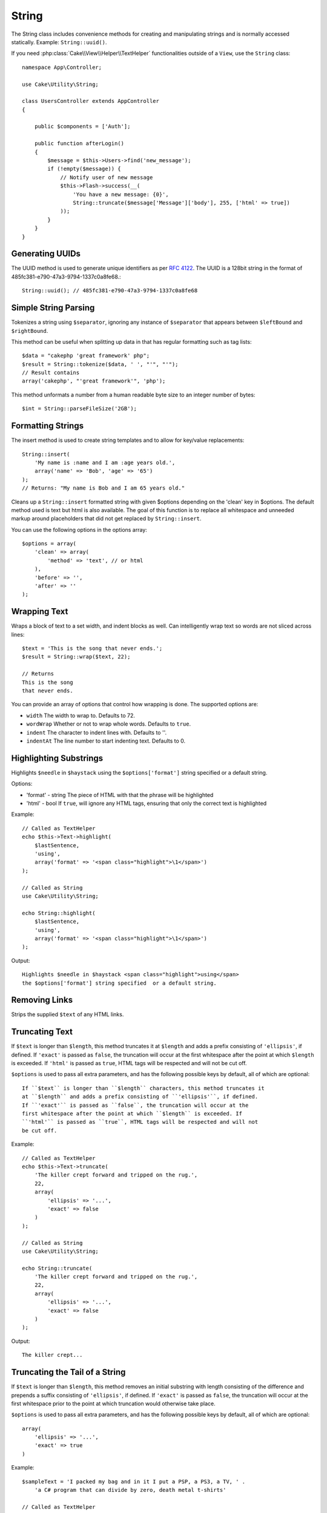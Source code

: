 String
######

.. php:namespace:: Cake\Utility

.. php:class:: String

The String class includes convenience methods for creating and
manipulating strings and is normally accessed statically. Example:
``String::uuid()``.

If you need :php:class:`Cake\\View\\Helper\\TextHelper` functionalities outside
of a ``View``, use the ``String`` class::

    namespace App\Controller;

    use Cake\Utility\String;

    class UsersController extends AppController
    {

        public $components = ['Auth'];

        public function afterLogin()
        {
            $message = $this->Users->find('new_message');
            if (!empty($message)) {
                // Notify user of new message
                $this->Flash->success(__(
                    'You have a new message: {0}',
                    String::truncate($message['Message']['body'], 255, ['html' => true])
                ));
            }
        }
    }

Generating UUIDs
================

.. php:staticmethod:: uuid()

The UUID method is used to generate unique identifiers as per :rfc:`4122`. The
UUID is a 128bit string in the format of 485fc381-e790-47a3-9794-1337c0a8fe68.::

    String::uuid(); // 485fc381-e790-47a3-9794-1337c0a8fe68


Simple String Parsing
=====================

.. php:staticmethod:: tokenize($data, $separator = ',', $leftBound = '(', $rightBound = ')')

Tokenizes a string using ``$separator``, ignoring any instance of
``$separator`` that appears between ``$leftBound`` and ``$rightBound``.

This method can be useful when splitting up data in that has regular
formatting such as tag lists::

    $data = "cakephp 'great framework' php";
    $result = String::tokenize($data, ' ', "'", "'");
    // Result contains
    array('cakephp', "'great framework'", 'php');

.. php:method:: parseFileSize(string $size, $default)

This method unformats a number from a human readable byte size
to an integer number of bytes::

    $int = String::parseFileSize('2GB');

Formatting Strings
==================

.. php:staticmethod:: insert($string, $data, $options = array())

The insert method is used to create string templates and to allow
for key/value replacements::

    String::insert(
        'My name is :name and I am :age years old.',
        array('name' => 'Bob', 'age' => '65')
    );
    // Returns: "My name is Bob and I am 65 years old."

.. php:staticmethod:: cleanInsert($string, $options = array())

Cleans up a ``String::insert`` formatted string with given $options
depending on the 'clean' key in $options. The default method used
is text but html is also available. The goal of this function is to
replace all whitespace and unneeded markup around placeholders that
did not get replaced by ``String::insert``.

You can use the following options in the options array::

    $options = array(
        'clean' => array(
            'method' => 'text', // or html
        ),
        'before' => '',
        'after' => ''
    );

Wrapping Text
=============

.. php:staticmethod:: wrap($text, $options = array())

Wraps a block of text to a set width, and indent blocks as well.
Can intelligently wrap text so words are not sliced across lines::

    $text = 'This is the song that never ends.';
    $result = String::wrap($text, 22);

    // Returns
    This is the song
    that never ends.

You can provide an array of options that control how wrapping is done. The
supported options are:

* ``width`` The width to wrap to. Defaults to 72.
* ``wordWrap`` Whether or not to wrap whole words. Defaults to ``true``.
* ``indent`` The character to indent lines with. Defaults to ''.
* ``indentAt`` The line number to start indenting text. Defaults to 0.

.. start-string

Highlighting Substrings
=======================

.. php:method:: highlight(string $haystack, string $needle, array $options = array() )

Highlights ``$needle`` in ``$haystack`` using the ``$options['format']`` string
specified or a default string.

Options:

-  'format' - string The piece of HTML with that the phrase will be
   highlighted
-  'html' - bool If ``true``, will ignore any HTML tags, ensuring that
   only the correct text is highlighted

Example::

    // Called as TextHelper
    echo $this->Text->highlight(
        $lastSentence,
        'using',
        array('format' => '<span class="highlight">\1</span>')
    );

    // Called as String
    use Cake\Utility\String;
    
    echo String::highlight(
        $lastSentence,
        'using',
        array('format' => '<span class="highlight">\1</span>')
    );

Output::

    Highlights $needle in $haystack <span class="highlight">using</span>
    the $options['format'] string specified  or a default string.

Removing Links
==============

.. php:method:: stripLinks($text)

Strips the supplied ``$text`` of any HTML links.


Truncating Text
===============

.. php:method:: truncate(string $text, int $length = 100, array $options)

If ``$text`` is longer than ``$length``, this method truncates it at ``$length``
and adds a prefix consisting of ``'ellipsis'``, if defined. If ``'exact'`` is
passed as ``false``, the truncation will occur at the first whitespace after the
point at which ``$length`` is exceeded. If ``'html'`` is passed as ``true``,
HTML tags will be respected and will not be cut off.

``$options`` is used to pass all extra parameters, and has the
following possible keys by default, all of which are optional::

    If ``$text`` is longer than ``$length`` characters, this method truncates it
    at ``$length`` and adds a prefix consisting of ``'ellipsis'``, if defined.
    If ``'exact'`` is passed as ``false``, the truncation will occur at the
    first whitespace after the point at which ``$length`` is exceeded. If
    ``'html'`` is passed as ``true``, HTML tags will be respected and will not
    be cut off.

Example::

    // Called as TextHelper
    echo $this->Text->truncate(
        'The killer crept forward and tripped on the rug.',
        22,
        array(
            'ellipsis' => '...',
            'exact' => false
        )
    );

    // Called as String
    use Cake\Utility\String;
    
    echo String::truncate(
        'The killer crept forward and tripped on the rug.',
        22,
        array(
            'ellipsis' => '...',
            'exact' => false
        )
    );

Output::

    The killer crept...

Truncating the Tail of a String
===============================

.. php:method:: tail(string $text, int $length = 100, array $options)

If ``$text`` is longer than ``$length``, this method removes an initial
substring with length consisting of the difference and prepends a suffix
consisting of ``'ellipsis'``, if defined. If ``'exact'`` is passed as ``false``,
the truncation will occur at the first whitespace prior to the point at which
truncation would otherwise take place.

``$options`` is used to pass all extra parameters, and has the
following possible keys by default, all of which are optional::

    array(
        'ellipsis' => '...',
        'exact' => true
    )

Example::

    $sampleText = 'I packed my bag and in it I put a PSP, a PS3, a TV, ' .
        'a C# program that can divide by zero, death metal t-shirts'

    // Called as TextHelper
    echo $this->Text->tail(
        $sampleText,
        70,
        array(
            'ellipsis' => '...',
            'exact' => false
        )
    );

    // Called as String
    use Cake\Utility\String;
    
    echo String::tail(
        $sampleText,
        70,
        array(
            'ellipsis' => '...',
            'exact' => false
        )
    );

Output::

    ...a TV, a C# program that can divide by zero, death metal t-shirts

Extracting an Excerpt
=====================

.. php:method:: excerpt(string $haystack, string $needle, integer $radius=100, string $ellipsis="...")

Extracts an excerpt from ``$haystack`` surrounding the ``$needle``
with a number of characters on each side determined by ``$radius``,
and prefix/suffix with ``$ellipsis``. This method is especially handy for
search results. The query string or keywords can be shown within
the resulting document.::

    // Called as TextHelper
    echo $this->Text->excerpt($lastParagraph, 'method', 50, '...');

    // Called as String
    use Cake\Utility\String;
    
    echo String::excerpt($lastParagraph, 'method', 50, '...');

Output::

    ... by $radius, and prefix/suffix with $ellipsis. This method is
    especially handy for search results. The query...

Converting an Array to Sentence Form
====================================

.. php:method:: toList(array $list, $and='and')

Creates a comma-separated list where the last two items are joined
with 'and'.::

    // Called as TextHelper
    echo $this->Text->toList($colors);

    // Called as String
    use Cake\Utility\String;
    
    echo String::toList($colors);

Output::

    red, orange, yellow, green, blue, indigo and violet

.. end-string

.. meta::
    :title lang=en: String
    :keywords lang=en: array php,array name,string options,data options,result string,class string,string data,string class,placeholders,default method,key value,markup,rfc,replacements,convenience,templates
